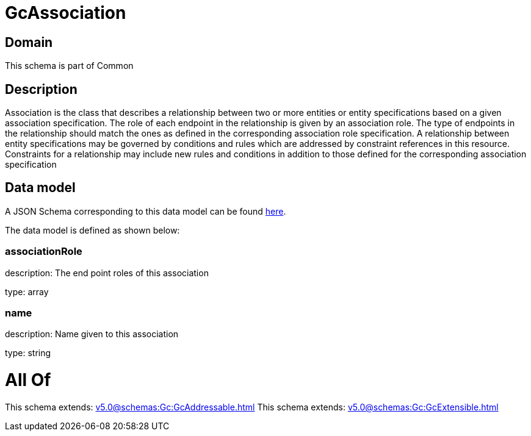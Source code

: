 = GcAssociation

[#domain]
== Domain

This schema is part of Common

[#description]
== Description

Association is the class that describes a relationship between two or more entities or entity specifications based on a given association specification. The role of each endpoint in the relationship is given by an association role. The type of endpoints in the relationship should match the ones as defined in the corresponding association role specification. A relationship between entity specifications may be governed by conditions and rules which are addressed by constraint references in this resource. Constraints for a relationship may include new rules and conditions in addition to those defined for the corresponding association specification


[#data_model]
== Data model

A JSON Schema corresponding to this data model can be found https://tmforum.org[here].

The data model is defined as shown below:


=== associationRole
description: The end point roles of this association

type: array


=== name
description: Name given to this association

type: string


= All Of 
This schema extends: xref:v5.0@schemas:Gc:GcAddressable.adoc[]
This schema extends: xref:v5.0@schemas:Gc:GcExtensible.adoc[]
